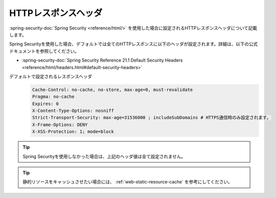 HTTPレスポンスヘッダ
====================================================
:spring-security-doc:`Spring Security <reference/html/>` を使用した場合に設定されるHTTPレスポンスヘッダについて記載します。

Spring Securityを使用した場合、デフォルトでは全てのHTTPレスポンスに以下のヘッダが設定されます。詳細は、以下の公式ドキュメントを参照してください。

* :spring-security-doc:`Spring Security Reference 21.1 Default Security Headers <reference/html/headers.html#default-security-headers>`

デフォルトで設定されるレスポンスヘッダ
  .. code-block:: YAML

     Cache-Control: no-cache, no-store, max-age=0, must-revalidate
     Pragma: no-cache
     Expires: 0
     X-Content-Type-Options: nosniff
     Strict-Transport-Security: max-age=31536000 ; includeSubDomains # HTTPS通信時のみ設定されます。
     X-Frame-Options: DENY
     X-XSS-Protection: 1; mode=block


.. tip::

  Spring Securityを使用しなかった場合は、上記のヘッダ値は全て設定されません。

.. tip::

  静的リソースをキャッシュさせたい場合には、 :ref:`web-static-resource-cache` を参考にしてください。

